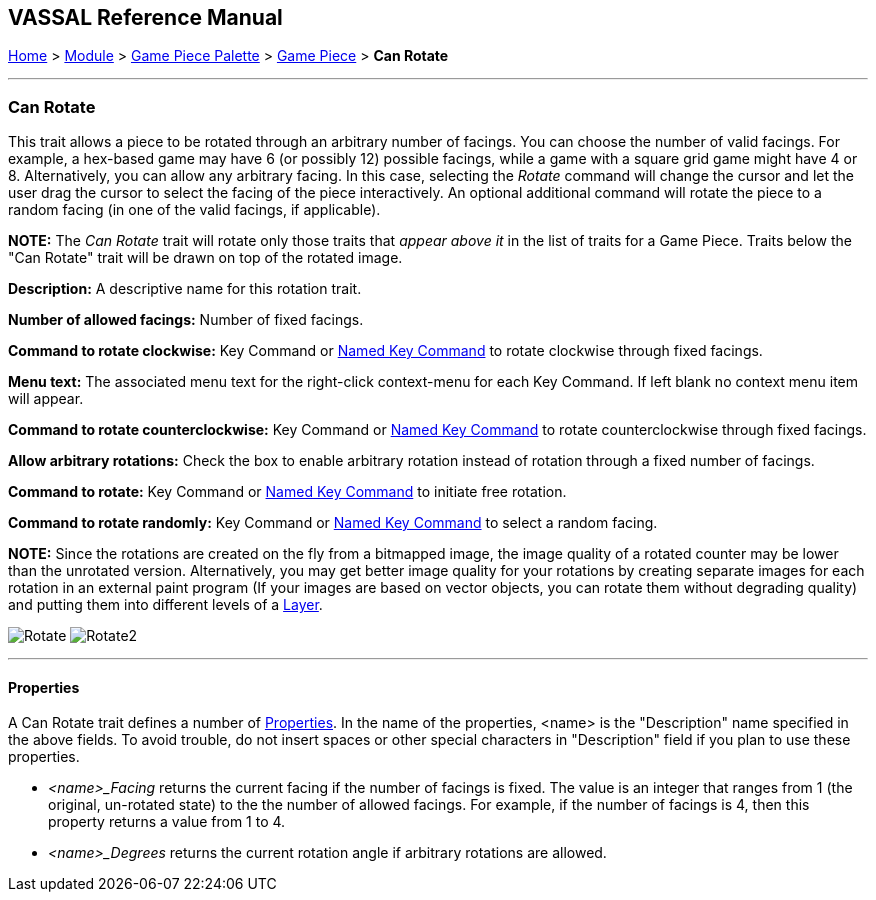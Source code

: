 == VASSAL Reference Manual
[#top]

[.small]#<<index.adoc#toc,Home>> > <<GameModule.adoc#top,Module>> > <<PieceWindow.adoc#top,Game Piece Palette>> > <<GamePiece.adoc#top,Game Piece>> > *Can Rotate*#

'''''

=== Can Rotate

This trait allows a piece to be rotated through an arbitrary number of facings.
You can choose the number of valid facings.
For example, a hex-based game may have 6 (or possibly 12) possible facings, while a game with a square grid game might have 4 or 8.
Alternatively, you can allow any arbitrary facing.
In this case, selecting the _Rotate_ command will change the cursor and let the user drag the cursor to select the facing of the piece interactively.
An optional additional command will rotate the piece to a random facing (in one of the valid facings, if applicable).

*NOTE:*  The _Can Rotate_ trait will rotate only those traits that _appear above it_ in the list of traits for a Game Piece.
Traits below the "Can Rotate" trait will be drawn on top of the rotated image.

*Description:*  A descriptive name for this rotation trait.

*Number of allowed facings:*  Number of fixed facings.

*Command to rotate clockwise:*  Key Command or <<NamedKeyCommand.adoc#top,Named Key Command>> to rotate clockwise through fixed facings.

*Menu text:*  The associated menu text for the right-click context-menu for each Key Command.
If left blank no context menu item will appear.

*Command to rotate counterclockwise:*  Key Command or <<NamedKeyCommand.adoc#top,Named Key Command>> to rotate counterclockwise through fixed facings.

*Allow arbitrary rotations:*  Check the box to enable arbitrary rotation instead of rotation through a fixed number of facings.

*Command to rotate:* Key Command or <<NamedKeyCommand.adoc#top,Named Key Command>> to initiate free rotation.

*Command to rotate randomly:* Key Command or <<NamedKeyCommand.adoc#top,Named Key Command>> to select a random facing.

*NOTE:*  Since the rotations are created on the fly from a bitmapped image, the image quality of a rotated counter may be lower than the unrotated version.
Alternatively, you may get better image quality for your rotations by creating separate images for each rotation in an external paint program (If your images are based on vector objects, you can rotate them without degrading quality) and putting them into different levels of a <<Layer.adoc#top,Layer>>.

image:images/Rotate.png[]
image:images/Rotate2.png[]

'''''

==== Properties

A Can Rotate trait defines a number of <<Properties.adoc#top,Properties>>.  In the name of the properties, <name> is the "Description" name specified in the above fields. To avoid trouble, do not insert spaces or other special characters in "Description" field if you plan to use these properties.

* _<name>_Facing_ returns the current facing if the number of facings is fixed. The value is an integer that ranges from 1 (the original, un-rotated state) to the the number of allowed facings. For example, if the number of facings is 4, then this property returns a value from 1 to 4.
* _<name>_Degrees_ returns the current rotation angle if arbitrary rotations are allowed.
